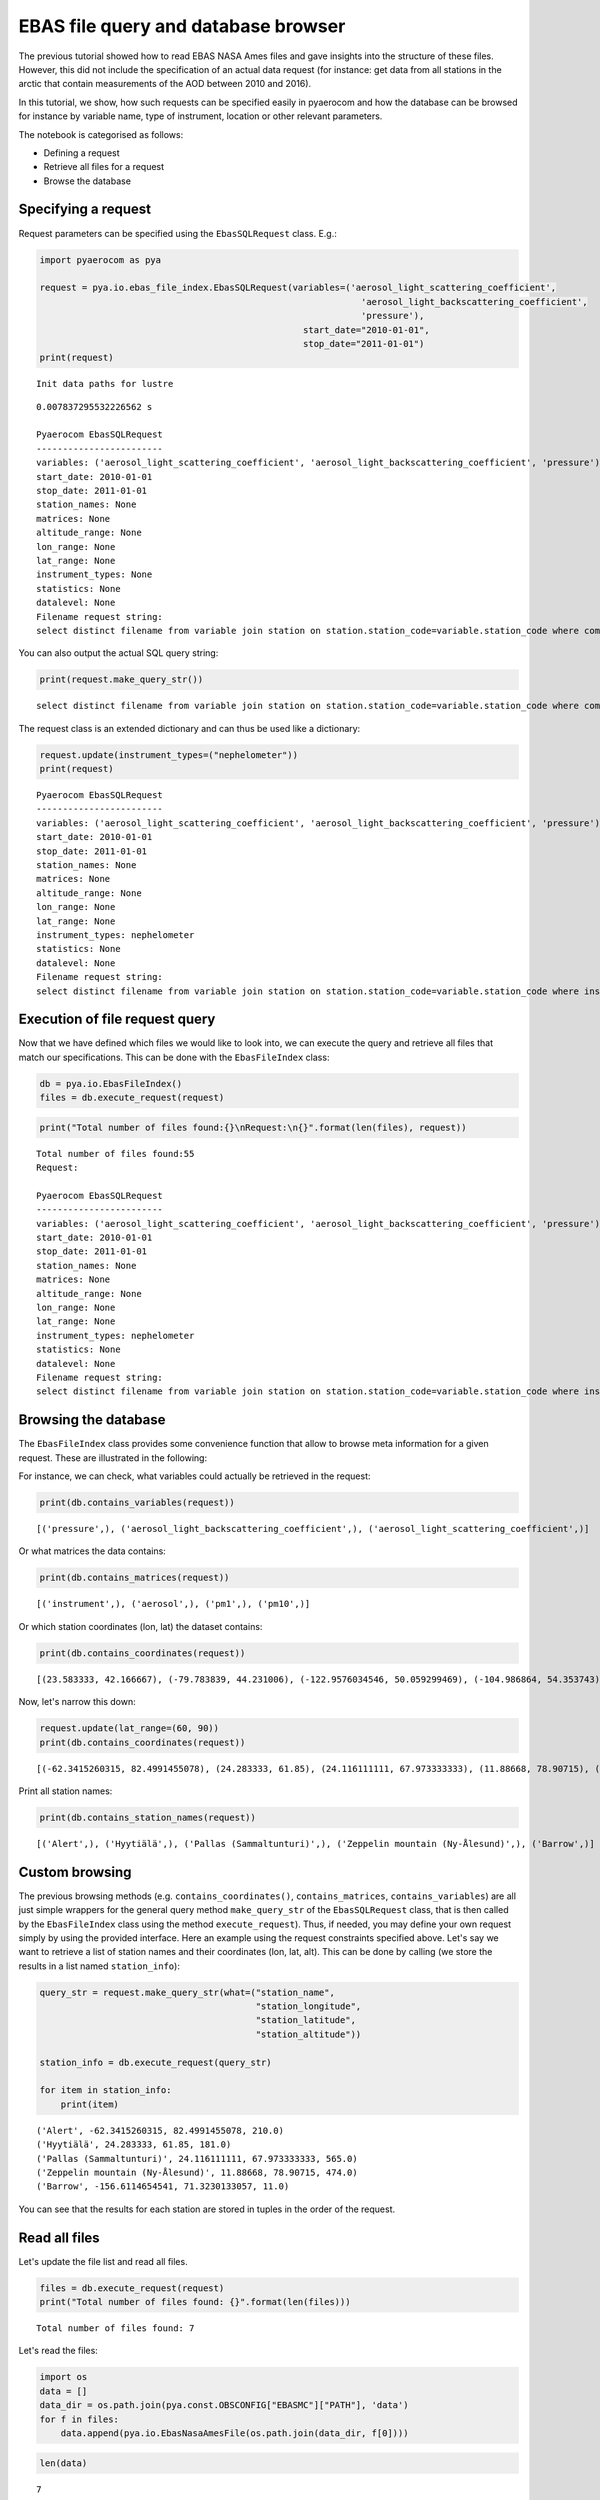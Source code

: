 
EBAS file query and database browser
~~~~~~~~~~~~~~~~~~~~~~~~~~~~~~~~~~~~

The previous tutorial showed how to read EBAS NASA Ames files and gave
insights into the structure of these files. However, this did not
include the specification of an actual data request (for instance: get
data from all stations in the arctic that contain measurements of the
AOD between 2010 and 2016).

In this tutorial, we show, how such requests can be specified easily in
pyaerocom and how the database can be browsed for instance by variable
name, type of instrument, location or other relevant parameters.

The notebook is categorised as follows:

-  Defining a request
-  Retrieve all files for a request
-  Browse the database

Specifying a request
^^^^^^^^^^^^^^^^^^^^

Request parameters can be specified using the ``EbasSQLRequest`` class.
E.g.:

.. code:: ipython3

    import pyaerocom as pya
    
    request = pya.io.ebas_file_index.EbasSQLRequest(variables=('aerosol_light_scattering_coefficient',
                                                                 'aerosol_light_backscattering_coefficient',
                                                                 'pressure'),
                                                      start_date="2010-01-01", 
                                                      stop_date="2011-01-01")
    print(request)


.. parsed-literal::

    Init data paths for lustre


.. parsed-literal::

    0.007837295532226562 s
    
    Pyaerocom EbasSQLRequest
    ------------------------
    variables: ('aerosol_light_scattering_coefficient', 'aerosol_light_backscattering_coefficient', 'pressure')
    start_date: 2010-01-01
    stop_date: 2011-01-01
    station_names: None
    matrices: None
    altitude_range: None
    lon_range: None
    lat_range: None
    instrument_types: None
    statistics: None
    datalevel: None
    Filename request string:
    select distinct filename from variable join station on station.station_code=variable.station_code where comp_name in ('aerosol_light_scattering_coefficient', 'aerosol_light_backscattering_coefficient', 'pressure') and first_end < '2011-01-01' and last_start > '2010-01-01';


You can also output the actual SQL query string:

.. code:: ipython3

    print(request.make_query_str())


.. parsed-literal::

    select distinct filename from variable join station on station.station_code=variable.station_code where comp_name in ('aerosol_light_scattering_coefficient', 'aerosol_light_backscattering_coefficient', 'pressure') and first_end < '2011-01-01' and last_start > '2010-01-01';


The request class is an extended dictionary and can thus be used like a
dictionary:

.. code:: ipython3

    request.update(instrument_types=("nephelometer"))
    print(request)


.. parsed-literal::

    
    Pyaerocom EbasSQLRequest
    ------------------------
    variables: ('aerosol_light_scattering_coefficient', 'aerosol_light_backscattering_coefficient', 'pressure')
    start_date: 2010-01-01
    stop_date: 2011-01-01
    station_names: None
    matrices: None
    altitude_range: None
    lon_range: None
    lat_range: None
    instrument_types: nephelometer
    statistics: None
    datalevel: None
    Filename request string:
    select distinct filename from variable join station on station.station_code=variable.station_code where instr_type in ('nephelometer') and comp_name in ('aerosol_light_scattering_coefficient', 'aerosol_light_backscattering_coefficient', 'pressure') and first_end < '2011-01-01' and last_start > '2010-01-01';


Execution of file request query
^^^^^^^^^^^^^^^^^^^^^^^^^^^^^^^

Now that we have defined which files we would like to look into, we can
execute the query and retrieve all files that match our specifications.
This can be done with the ``EbasFileIndex`` class:

.. code:: ipython3

    db = pya.io.EbasFileIndex()
    files = db.execute_request(request)

.. code:: ipython3

    print("Total number of files found:{}\nRequest:\n{}".format(len(files), request))


.. parsed-literal::

    Total number of files found:55
    Request:
    
    Pyaerocom EbasSQLRequest
    ------------------------
    variables: ('aerosol_light_scattering_coefficient', 'aerosol_light_backscattering_coefficient', 'pressure')
    start_date: 2010-01-01
    stop_date: 2011-01-01
    station_names: None
    matrices: None
    altitude_range: None
    lon_range: None
    lat_range: None
    instrument_types: nephelometer
    statistics: None
    datalevel: None
    Filename request string:
    select distinct filename from variable join station on station.station_code=variable.station_code where instr_type in ('nephelometer') and comp_name in ('aerosol_light_scattering_coefficient', 'aerosol_light_backscattering_coefficient', 'pressure') and first_end < '2011-01-01' and last_start > '2010-01-01';


Browsing the database
^^^^^^^^^^^^^^^^^^^^^

The ``EbasFileIndex`` class provides some convenience function that
allow to browse meta information for a given request. These are
illustrated in the following:

For instance, we can check, what variables could actually be retrieved
in the request:

.. code:: ipython3

    print(db.contains_variables(request))


.. parsed-literal::

    [('pressure',), ('aerosol_light_backscattering_coefficient',), ('aerosol_light_scattering_coefficient',)]


Or what matrices the data contains:

.. code:: ipython3

    print(db.contains_matrices(request))


.. parsed-literal::

    [('instrument',), ('aerosol',), ('pm1',), ('pm10',)]


Or which station coordinates (lon, lat) the dataset contains:

.. code:: ipython3

    print(db.contains_coordinates(request))


.. parsed-literal::

    [(23.583333, 42.166667), (-79.783839, 44.231006), (-122.9576034546, 50.059299469), (-104.986864, 54.353743), (-62.3415260315, 82.4991455078), (7.985, 46.5475), (11.0096197128, 47.8014984131), (12.93386, 51.53014), (10.97964, 47.4165), (-8.266, -70.666), (-3.605, 37.164), (2.35, 41.766667), (24.283333, 61.85), (24.116111111, 67.973333333), (2.964886, 45.772223), (25.666667, 35.316667), (19.583333, 46.966667), (-9.89944, 53.32583), (77.151389, 28.427778), (8.633333, 45.8), (10.7, 44.183333), (126.17, 33.28), (4.926389, 51.970278), (8.252, 58.38853), (11.88668, 78.90715), (2.533333, -72.016667), (-65.618, 18.381), (13.15, 56.016667), (120.87, 23.47), (-156.6114654541, 71.3230133057), (-111.9841, 35.9731), (-112.1288, 36.0778), (-111.6832, 34.3405), (-112.8, 31.9506), (-109.3889, 32.0097), (-155.5761566162, 19.5362300873), (-86.148, 37.1317), (-68.2608, 44.3772), (-113.9958, 48.5103), (-81.7, 36.2), (-103.1772, 29.3022), (-97.5, 36.6), (-24.7999992371, -89.9969482422), (-124.1510009766, 41.0541000366), (-105.5457, 40.2783), (-111.9692, 35.1406), (-77.04, 38.9), (-109.7958, 34.9139), (18.48968, -34.35348)]


Now, let's narrow this down:

.. code:: ipython3

    request.update(lat_range=(60, 90))
    print(db.contains_coordinates(request))


.. parsed-literal::

    [(-62.3415260315, 82.4991455078), (24.283333, 61.85), (24.116111111, 67.973333333), (11.88668, 78.90715), (-156.6114654541, 71.3230133057)]


Print all station names:

.. code:: ipython3

    print(db.contains_station_names(request))


.. parsed-literal::

    [('Alert',), ('Hyytiälä',), ('Pallas (Sammaltunturi)',), ('Zeppelin mountain (Ny-Ålesund)',), ('Barrow',)]


Custom browsing
^^^^^^^^^^^^^^^

The previous browsing methods (e.g. ``contains_coordinates()``,
``contains_matrices``, ``contains_variables``) are all just simple
wrappers for the general query method ``make_query_str`` of the
``EbasSQLRequest`` class, that is then called by the ``EbasFileIndex``
class using the method ``execute_request``). Thus, if needed, you may
define your own request simply by using the provided interface. Here an
example using the request constraints specified above. Let's say we want
to retrieve a list of station names and their coordinates (lon, lat,
alt). This can be done by calling (we store the results in a list named
``station_info``):

.. code:: ipython3

    query_str = request.make_query_str(what=("station_name",
                                             "station_longitude",
                                             "station_latitude",
                                             "station_altitude"))
    
    station_info = db.execute_request(query_str)
    
    for item in station_info:
        print(item)


.. parsed-literal::

    ('Alert', -62.3415260315, 82.4991455078, 210.0)
    ('Hyytiälä', 24.283333, 61.85, 181.0)
    ('Pallas (Sammaltunturi)', 24.116111111, 67.973333333, 565.0)
    ('Zeppelin mountain (Ny-Ålesund)', 11.88668, 78.90715, 474.0)
    ('Barrow', -156.6114654541, 71.3230133057, 11.0)


You can see that the results for each station are stored in tuples in
the order of the request.

Read all files
^^^^^^^^^^^^^^

Let's update the file list and read all files.

.. code:: ipython3

    files = db.execute_request(request)
    print("Total number of files found: {}".format(len(files)))


.. parsed-literal::

    Total number of files found: 7


Let's read the files:

.. code:: ipython3

    import os
    data = []
    data_dir = os.path.join(pya.const.OBSCONFIG["EBASMC"]["PATH"], 'data')
    for f in files:
        data.append(pya.io.EbasNasaAmesFile(os.path.join(data_dir, f[0])))

.. code:: ipython3

    len(data)




.. parsed-literal::

    7


